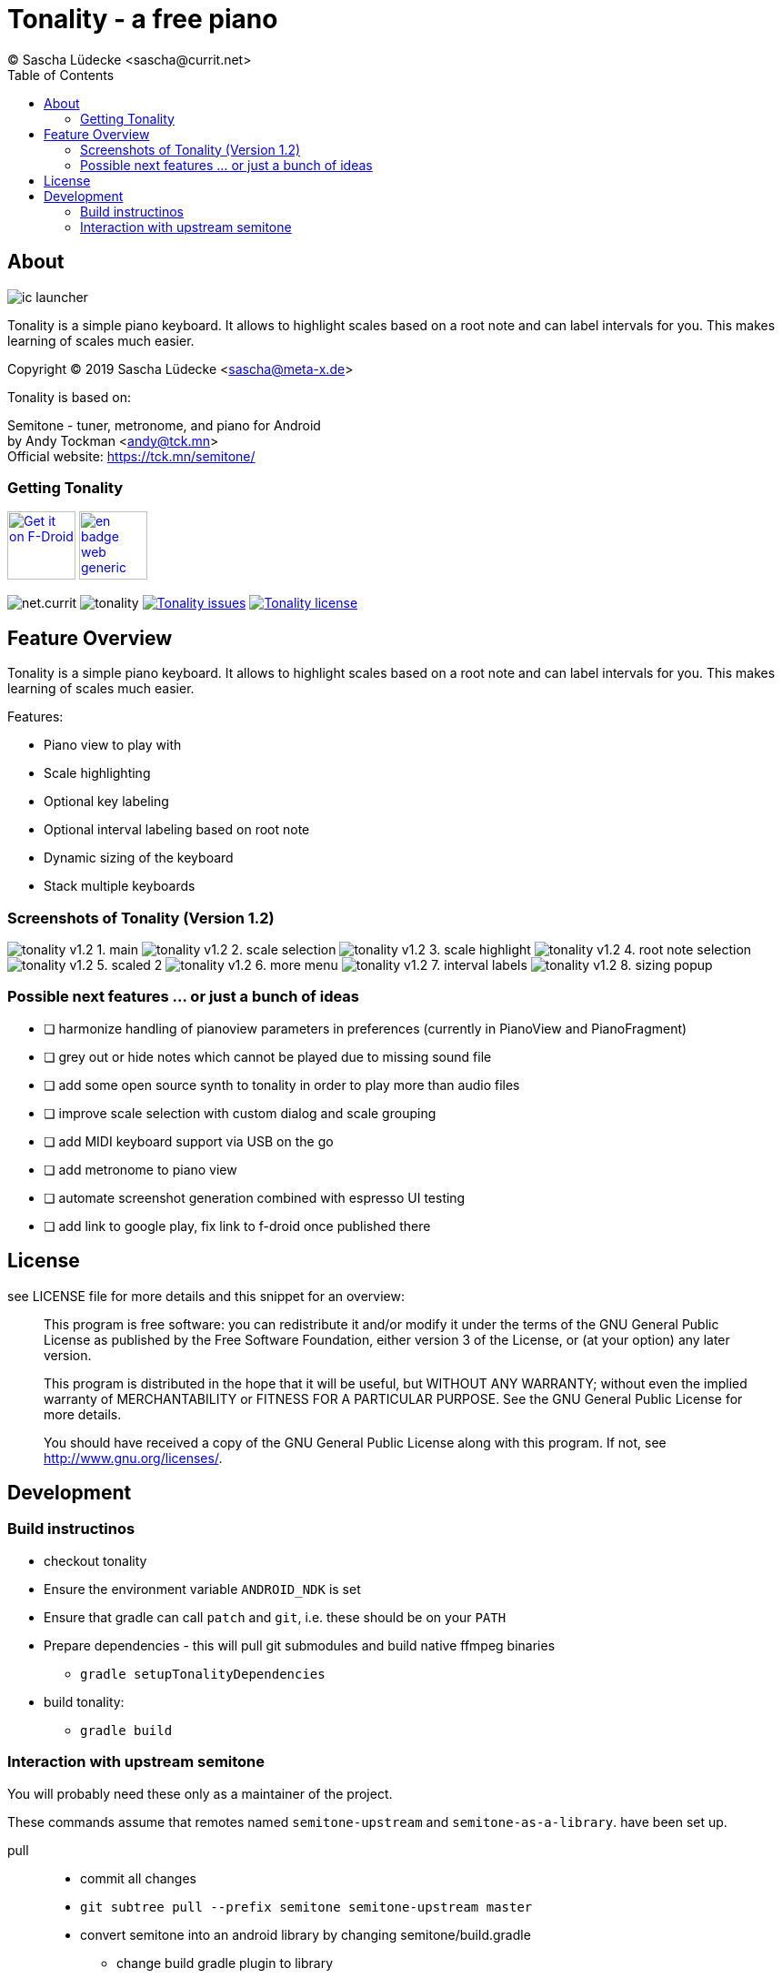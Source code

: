 = Tonality - a free piano
(C) Sascha Lüdecke <sascha@currit.net>
:toc:

== About

image:app/src/main/res/mipmap-xxhdpi/ic_launcher.png[]

Tonality is a simple piano keyboard.  It allows to highlight scales based on
a root note and can label intervals for you.  This makes learning of scales much easier.

Copyright (C) 2019  Sascha Lüdecke <sascha@meta-x.de>

Tonality is based on:

[%hardbreaks]
Semitone - tuner, metronome, and piano for Android
by Andy Tockman <andy@tck.mn>
Official website:     https://tck.mn/semitone/


=== Getting Tonality

image:https://f-droid.org/badge/get-it-on.png[Get it on F-Droid, height=75, link="https://f-droid.org/packages/net.currit.tonality/"]
image:https://play.google.com/intl/en_us/badges/images/generic/en_badge_web_generic.png[link="https://play.google.com/store/apps/details?id=net.currit.tonality", Get it on Google Play, height=75]

image:https://img.shields.io/f-droid/v/net.currit.tonality[]
image:https://img.shields.io/github/tag/sluedecke/tonality[]
image:https://img.shields.io/github/issues/sluedecke/tonality["Tonality issues",link="https://github.com/sluedecke/tonality/issues"]
image:https://img.shields.io/github/license/sluedecke/tonality["Tonality license",link="https://github.com/sluedecke/tonality/blob/master/LICENSE"]

== Feature Overview

Tonality is a simple piano keyboard.  It allows to highlight scales based on
a root note and can label intervals for you.  This makes learning of scales much easier.

Features:

* Piano view to play with
* Scale highlighting
* Optional key labeling
* Optional interval labeling based on root note
* Dynamic sizing of the keyboard
* Stack multiple keyboards


=== Screenshots of Tonality (Version 1.2)

image:app/src/main/play/listings/en-US/graphics/phone-screenshots/tonality-v1.2 - 1. main.png[]
image:app/src/main/play/listings/en-US/graphics/phone-screenshots/tonality-v1.2 - 2. scale selection.png[]
image:app/src/main/play/listings/en-US/graphics/phone-screenshots/tonality-v1.2 - 3. scale highlight.png[]
image:app/src/main/play/listings/en-US/graphics/phone-screenshots/tonality-v1.2 - 4. root note selection.png[]
image:app/src/main/play/listings/en-US/graphics/phone-screenshots/tonality-v1.2 - 5. scaled 2.png[]
image:app/src/main/play/listings/en-US/graphics/phone-screenshots/tonality-v1.2 - 6. more menu.png[]
image:app/src/main/play/listings/en-US/graphics/phone-screenshots/tonality-v1.2 - 7. interval labels.png[]
image:app/src/main/play/listings/en-US/graphics/phone-screenshots/tonality-v1.2 - 8. sizing popup.png[]


=== Possible next features ... or just a bunch of ideas

* [ ] harmonize handling of pianoview parameters in preferences (currently in PianoView and PianoFragment)
* [ ] grey out or hide notes which cannot be played due to missing sound file
* [ ] add some open source synth to tonality in order to play more than audio files
* [ ] improve scale selection with custom dialog and scale grouping
* [ ] add MIDI keyboard support via USB on the go
* [ ] add metronome to piano view
* [ ] automate screenshot generation combined with espresso UI testing
* [ ] add link to google play, fix link to f-droid once published there



== License

see LICENSE file for more details and this snippet for an overview:

____
This program is free software: you can redistribute it and/or modify
it under the terms of the GNU General Public License as published by
the Free Software Foundation, either version 3 of the License, or
(at your option) any later version.

This program is distributed in the hope that it will be useful,
but WITHOUT ANY WARRANTY; without even the implied warranty of
MERCHANTABILITY or FITNESS FOR A PARTICULAR PURPOSE.  See the
GNU General Public License for more details. +

You should have received a copy of the GNU General Public License
along with this program.  If not, see <http://www.gnu.org/licenses/>.
____


== Development


=== Build instructinos

* checkout tonality
* Ensure the environment variable `ANDROID_NDK` is set
* Ensure that gradle can call `patch` and `git`, i.e. these should be on your `PATH`
* Prepare dependencies - this will pull git submodules and build native ffmpeg binaries
    - `gradle setupTonalityDependencies` +
* build tonality:
    - `gradle build`


=== Interaction with upstream semitone

You will probably need these only as a maintainer of the project.

These commands assume that remotes named `semitone-upstream` and `semitone-as-a-library`.
have been set up.

pull::
    * commit all changes
    * `git subtree pull --prefix semitone semitone-upstream master`
    * convert semitone into an android library by changing semitone/build.gradle
        - change build gradle plugin to library
        - comment out application ID

push::
    * commit all changes
    * `git subtree push --prefix semitone semitone-fork semitone-as-a-library`
    * add pull request towards semitone project